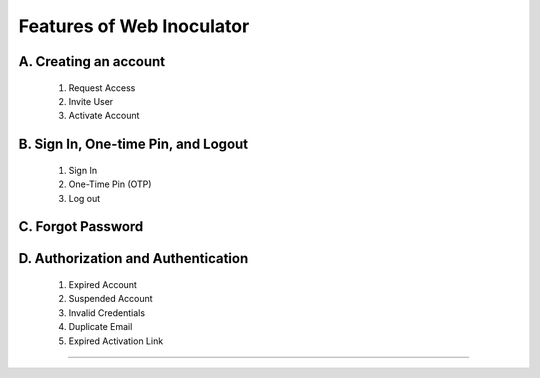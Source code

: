 Features of Web Inoculator
===================================
A. Creating an account
----------------------------------------------
    1. Request Access
    2. Invite User
    3. Activate Account 
B. Sign In, One-time Pin, and Logout
-------------------------------------------------
    1. Sign In
    2. One-Time Pin (OTP)
    3. Log out
C. Forgot Password
---------------------------------------------------
D. Authorization and Authentication
------------------------------------------------------
    1. Expired Account 
    2. Suspended Account 
    3. Invalid Credentials
    4. Duplicate Email
    5. Expired Activation Link
^^^^^^^^^^^^^^^^^^^^^^^^^^^^^^^^^^^^^^^^^^^^^^^^^^^^^^^^
